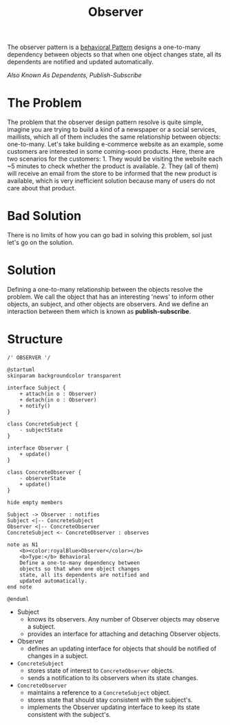 :PROPERTIES:
:ID:       ab7e469b-eba8-4569-b88c-33d84b40cac9
:END:
#+title: Observer


The observer pattern is a [[id:76d25eaf-b3c8-407f-bd77-80d02942ebac][behavioral Pattern]] designs a one-to-many dependency between
objects so that when one object changes state, all its dependents are notified and updated
automatically.

/Also Known As Dependents, Publish-Subscribe/

* The Problem

The problem that the observer design pattern resolve is quite simple, imagine you are trying
to build a kind of a newspaper or a social services, maillists, which all of them includes
the same relationship between objects: one-to-many. Let's take building e-commerce website
as an example, some customers are interested in some coming-soon products. Here, there are
two scenarios for the customers: 1. They would be visiting the website each ~5 minutes to
check whether the product is available. 2. They (all of them) will receive an email from the
store to be informed that the new product is available, which is very inefficient solution
because many of users do not care about that product.
* Bad Solution
There is no limits of how you can go bad in solving this problem, sol just let's go on the solution.
* Solution
Defining a one-to-many relationship between the objects resolve the problem. We call the
object that has an interesting 'news' to inform other objects, an subject, and other objects
are observers. And we define an interaction between them which is known as
*publish-subscribe*.
* Structure

#+begin_src plantuml :file symbols.png
/' OBSERVER '/

@startuml
skinparam backgroundcolor transparent

interface Subject {
    + attach(in o : Observer)
    + detach(in o : Observer)
    + notify()
}

class ConcreteSubject {
    - subjectState
}

interface Observer {
    + update()
}

class ConcreteObserver {
    - observerState
    + update()
}

hide empty members

Subject -> Observer : notifies
Subject <|-- ConcreteSubject
Observer <|-- ConcreteObserver
ConcreteSubject <- ConcreteObserver : observes

note as N1
    <b><color:royalBlue>Observer</color></b>
    <b>Type:</b> Behavioral
    Define a one-to-many dependency between
    objects so that when one object changes
    state, all its dependents are notified and
    updated automatically.
end note

@enduml
#+end_src

#+RESULTS:
[[file:symbols.png]]

+ Subject
  - knows its observers. Any number of Observer objects may observe a subject.
  - provides an interface for attaching and detaching Observer objects.
+ Observer
  - defines an updating interface for objects that should be notified of changes in a subject.
+ ~ConcreteSubject~
  - stores state of interest to ~ConcreteObserver~ objects.
  - sends a notification to its observers when its state changes.
+ ~ConcreteObserver~
  - maintains a reference to a ~ConcreteSubject~ object.
  - stores state that should stay consistent with the subject's.
  - implements the Observer updating interface to keep its state consistent with the subject's.
